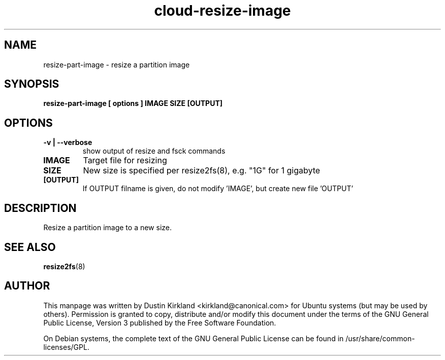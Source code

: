 .TH cloud\-resize\-image 1 "17 Feb 2010" cloud\-utils "cloud\-utils"
.SH NAME
resize\-part\-image \- resize a partition image

.SH SYNOPSIS
.BI "resize\-part\-image [ options ] IMAGE SIZE [OUTPUT]"

.SH OPTIONS
.TP
.B -v | --verbose
show output of resize and fsck commands
.TP
.B IMAGE
Target file for resizing
.TP
.B SIZE
New size is specified per resize2fs(8), e.g. "1G" for 1 gigabyte
.TP
.B [OUTPUT]
If OUTPUT filname is given, do not modify 'IMAGE', but create new file 'OUTPUT'

.SH DESCRIPTION
Resize a partition image to a new size.

.SH "SEE ALSO"
.PD 0
.TP
\fBresize2fs\fP(8)

.SH AUTHOR
This manpage was written by Dustin Kirkland <kirkland@canonical.com> for Ubuntu systems (but may be used by others).  Permission is granted to copy, distribute and/or modify this document under the terms of the GNU General Public License, Version 3 published by the Free Software Foundation.

On Debian systems, the complete text of the GNU General Public License can be found in /usr/share/common-licenses/GPL.
